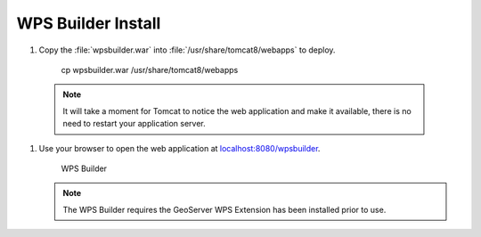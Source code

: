 .. _install.ubuntu.tomcat.wpsbuilder:

WPS Builder Install
===================

#. Copy the :file:`wpsbuilder.war` into :file:`/usr/share/tomcat8/webapps` to deploy.
     
     cp wpsbuilder.war /usr/share/tomcat8/webapps
     
  .. note:: It will take a moment for Tomcat to notice the web application and make it available, there is no need to restart your application server.
  
#. Use your browser to open the web application at `localhost:8080/wpsbuilder <http://localhost:8080/wpsbuilder/>`__. 
   
   .. figure:: /install/include/war/img/wpsbuilder.png
      
      WPS Builder
      
   .. note:: The WPS Builder requires the GeoServer WPS Extension has been installed prior to use.

